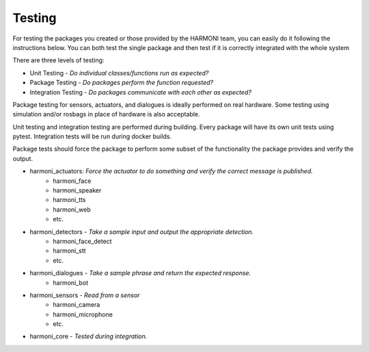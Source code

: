 Testing
================================

For testing the packages you created or those provided by the HARMONI team, you can easily do it following the instructions below. You can both test the single package and then test if it is correctly integrated with the whole system

| There are three levels of testing:
- Unit Testing - *Do individual classes/functions run as expected?*
- Package Testing - *Do packages perform the function requested?*
- Integration Testing - *Do packages communicate with each other as expected?*

Package testing for sensors, actuators, and dialogues is ideally performed on real hardware. Some testing using simulation and/or rosbags in place of hardware is also acceptable.

Unit testing and integration testing are performed during building. Every package will have its own unit tests using pytest. Integration tests will be run during docker builds.

Package tests should force the package to perform some subset of the functionality the package provides and verify the output.

- harmoni_actuators: *Force the actuator to do something and verify the correct message is published.*
    - harmoni_face
    - harmoni_speaker
    - harmoni_tts
    - harmoni_web
    - etc.
- harmoni_detectors - *Take a sample input and output the appropriate detection.*
    - harmoni_face_detect
    - harmoni_stt
    - etc.
- harmoni_dialogues - *Take a sample phrase and return the expected response.*
    - harmoni_bot
- harmoni_sensors - *Read from a sensor*
    - harmoni_camera
    - harmoni_microphone
    - etc.
- harmoni_core - *Tested during integration.*
